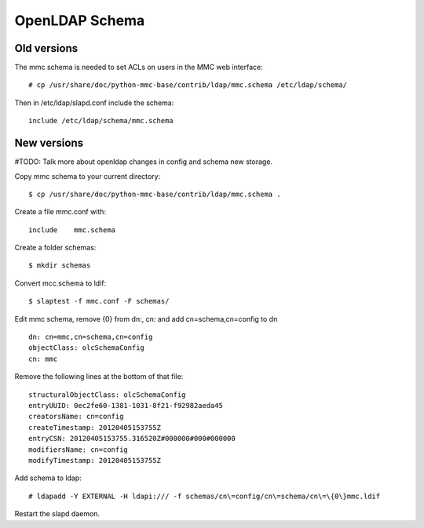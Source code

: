 OpenLDAP Schema
===============

Old versions
------------

The mmc schema is needed to set ACLs on users in the MMC web interface::

  # cp /usr/share/doc/python-mmc-base/contrib/ldap/mmc.schema /etc/ldap/schema/

Then in /etc/ldap/slapd.conf include the schema::

  include /etc/ldap/schema/mmc.schema

New versions
------------

#TODO: Talk more about openldap changes in config and schema new storage.

Copy mmc schema to your current directory::

    $ cp /usr/share/doc/python-mmc-base/contrib/ldap/mmc.schema .

Create a file mmc.conf with::

    include    mmc.schema

Create a folder schemas::

    $ mkdir schemas

Convert mcc.schema to ldif::

   $ slaptest -f mmc.conf -F schemas/

Edit mmc schema, remove {0} from dn:, cn: and add cn=schema,cn=config to dn ::

    dn: cn=mmc,cn=schema,cn=config
    objectClass: olcSchemaConfig
    cn: mmc

Remove the following lines at the bottom of that file::

    structuralObjectClass: olcSchemaConfig
    entryUUID: 0ec2fe60-1381-1031-8f21-f92982aeda45
    creatorsName: cn=config
    createTimestamp: 20120405153755Z
    entryCSN: 20120405153755.316520Z#000000#000#000000
    modifiersName: cn=config
    modifyTimestamp: 20120405153755Z

Add schema to ldap::

   # ldapadd -Y EXTERNAL -H ldapi:/// -f schemas/cn\=config/cn\=schema/cn\=\{0\}mmc.ldif

Restart the slapd daemon.
